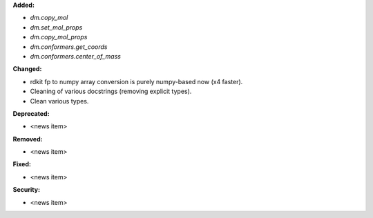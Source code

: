 **Added:**

* `dm.copy_mol`
* `dm.set_mol_props`
* `dm.copy_mol_props`
* `dm.conformers.get_coords`
* `dm.conformers.center_of_mass`

**Changed:**

* rdkit fp to numpy array conversion is purely numpy-based now (x4 faster).
* Cleaning of various docstrings (removing explicit types).
* Clean various types.

**Deprecated:**

* <news item>

**Removed:**

* <news item>

**Fixed:**

* <news item>

**Security:**

* <news item>
